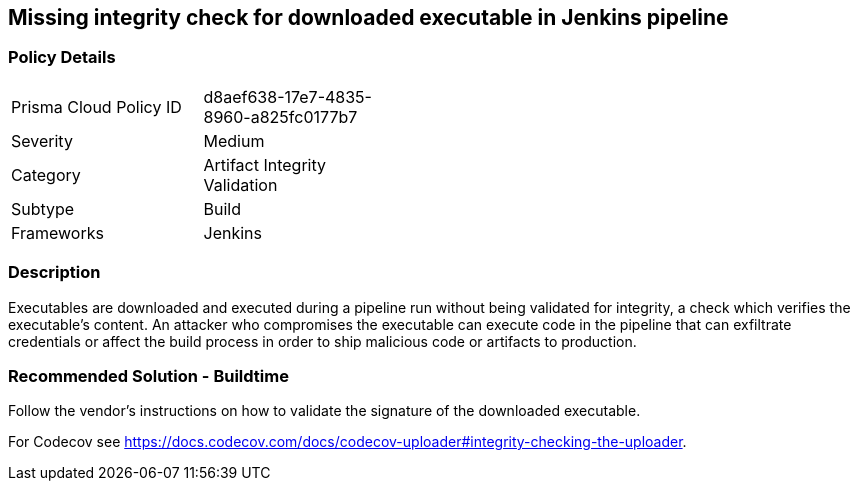== Missing integrity check for downloaded executable in Jenkins pipeline

=== Policy Details 

[width=45%]
[cols="1,1"]
|=== 

|Prisma Cloud Policy ID 
|d8aef638-17e7-4835-8960-a825fc0177b7 

|Severity
|Medium
// add severity level

|Category
|Artifact Integrity Validation
// add category+link

|Subtype
|Build
// add subtype-build/runtime

|Frameworks
|Jenkins

|=== 

=== Description 

Executables are downloaded and executed during a pipeline run without being validated for integrity, a check which verifies the executable’s content. An attacker who compromises the executable can execute code in the pipeline that can exfiltrate credentials or affect the build process in order to ship malicious code or artifacts to production.

=== Recommended Solution - Buildtime

Follow the vendor’s instructions on how to validate the signature of the downloaded executable. 

For Codecov see https://docs.codecov.com/docs/codecov-uploader#integrity-checking-the-uploader.

